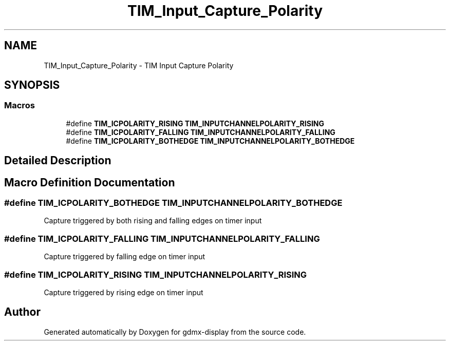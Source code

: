 .TH "TIM_Input_Capture_Polarity" 3 "Mon May 24 2021" "gdmx-display" \" -*- nroff -*-
.ad l
.nh
.SH NAME
TIM_Input_Capture_Polarity \- TIM Input Capture Polarity
.SH SYNOPSIS
.br
.PP
.SS "Macros"

.in +1c
.ti -1c
.RI "#define \fBTIM_ICPOLARITY_RISING\fP   \fBTIM_INPUTCHANNELPOLARITY_RISING\fP"
.br
.ti -1c
.RI "#define \fBTIM_ICPOLARITY_FALLING\fP   \fBTIM_INPUTCHANNELPOLARITY_FALLING\fP"
.br
.ti -1c
.RI "#define \fBTIM_ICPOLARITY_BOTHEDGE\fP   \fBTIM_INPUTCHANNELPOLARITY_BOTHEDGE\fP"
.br
.in -1c
.SH "Detailed Description"
.PP 

.SH "Macro Definition Documentation"
.PP 
.SS "#define TIM_ICPOLARITY_BOTHEDGE   \fBTIM_INPUTCHANNELPOLARITY_BOTHEDGE\fP"
Capture triggered by both rising and falling edges on timer input 
.SS "#define TIM_ICPOLARITY_FALLING   \fBTIM_INPUTCHANNELPOLARITY_FALLING\fP"
Capture triggered by falling edge on timer input 
.br
 
.SS "#define TIM_ICPOLARITY_RISING   \fBTIM_INPUTCHANNELPOLARITY_RISING\fP"
Capture triggered by rising edge on timer input 
.br
 
.SH "Author"
.PP 
Generated automatically by Doxygen for gdmx-display from the source code\&.
